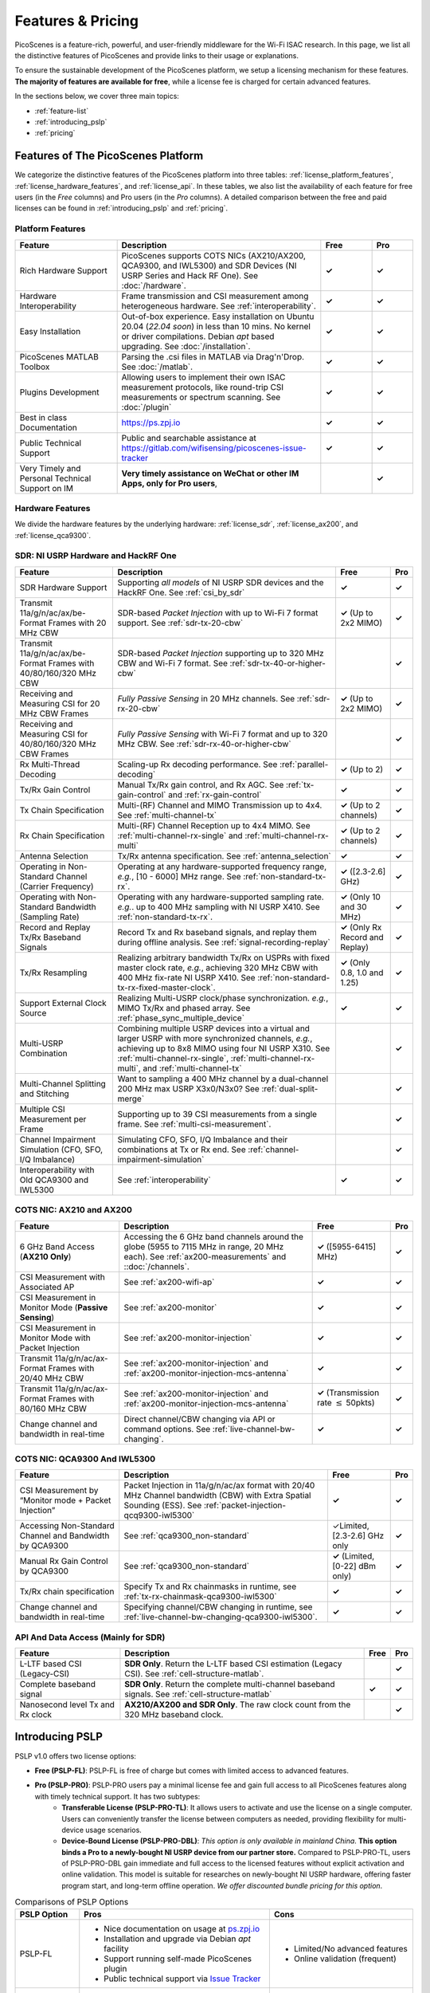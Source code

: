 Features & Pricing 
=======================================

PicoScenes is a feature-rich, powerful, and user-friendly middleware for the Wi-Fi ISAC research. In this page, we list all the distinctive features of PicoScenes and provide links to their usage or explanations. 

To ensure the sustainable development of the PicoScenes platform, we setup a licensing mechanism for these features. **The majority of features are available for free**, while a license fee is charged for certain advanced features.

In the sections below, we cover three main topics:

- :ref:`feature-list`
- :ref:`introducing_pslp`
- :ref:`pricing`

.. _feature-list:

Features of The PicoScenes Platform
--------------------------------------

We categorize the distinctive features of the PicoScenes platform into three tables: :ref:`license_platform_features`, :ref:`license_hardware_features`, and :ref:`license_api`. In these tables, we also list the availability of each feature for free users (in the *Free* columns) and Pro users (in the *Pro* columns). A detailed comparison between the free and paid licenses can be found in :ref:`introducing_pslp` and :ref:`pricing`.

.. _license_platform_features:

Platform Features
+++++++++++++++++++++++

.. csv-table::
    :header: "Feature", "Description","Free","Pro"
    :widths: 30, 60, 15,12

    "Rich Hardware Support", "PicoScenes supports COTS NICs (AX210/AX200, QCA9300, and IWL5300) and SDR Devices (NI USRP Series and Hack RF One). See :doc:`/hardware`.","**✓**","**✓**"
    "Hardware Interoperability","Frame transmission and CSI measurement among heterogeneous hardware. See :ref:`interoperability`. ","**✓**","**✓**"
    "Easy Installation","Out-of-box experience. Easy installation on Ubuntu 20.04 (*22.04 soon*) in less than 10 mins. No kernel or driver compilations. Debian *apt* based upgrading. See :doc:`/installation`.","**✓**","**✓**"
    "PicoScenes MATLAB Toolbox","Parsing the .csi files in MATLAB via Drag'n'Drop. See :doc:`/matlab`.","**✓**","**✓**"
    "Plugins Development","Allowing users to implement their own ISAC measurement protocols, like round-trip CSI measurements or spectrum scanning. See :doc:`/plugin` ","**✓**","**✓**"
    "Best in class Documentation","https://ps.zpj.io","**✓**","**✓**"
    "Public Technical Support","Public and searchable assistance at https://gitlab.com/wifisensing/picoscenes-issue-tracker","**✓**","**✓**"
    "Very Timely and Personal Technical Support on IM","**Very timely assistance on WeChat or other IM Apps, only for Pro users**,","","**✓**"

.. _license_hardware_features:

Hardware Features
+++++++++++++++++++++++++++

We divide the hardware features by the underlying hardware: :ref:`license_sdr`, :ref:`license_ax200`, and :ref:`license_qca9300`.

.. _license_sdr:

SDR: NI USRP Hardware and HackRF One
++++++++++++++++++++++++++++++++++++++++++++++++

.. todo:: add introduction to PicoScenes baseband implementation

.. csv-table::
    :header: "Feature", "Description","Free","Pro"
    :widths: auto

    "SDR Hardware Support","Supporting *all models* of NI USRP SDR devices and the HackRF One. See :ref:`csi_by_sdr`","**✓**","**✓**"
    "Transmit 11a/g/n/ac/ax/be-Format Frames with 20 MHz CBW ","SDR-based *Packet Injection* with up to Wi-Fi 7 format support. See :ref:`sdr-tx-20-cbw`","**✓** (Up to 2x2 MIMO)","**✓**"
    "Transmit 11a/g/n/ac/ax/be-Format Frames with 40/80/160/320 MHz CBW","SDR-based *Packet Injection* supporting up to 320 MHz CBW and Wi-Fi 7 format. See :ref:`sdr-tx-40-or-higher-cbw`","","**✓**"
    "Receiving and Measuring CSI for 20 MHz CBW Frames","*Fully Passive Sensing* in 20 MHz channels. See :ref:`sdr-rx-20-cbw`","**✓** (Up to 2x2 MIMO)","**✓**"
    "Receiving and Measuring CSI for 40/80/160/320 MHz CBW Frames","*Fully Passive Sensing* with Wi-Fi 7 format and up to 320 MHz CBW. See :ref:`sdr-rx-40-or-higher-cbw`","","**✓**"
    "Rx Multi-Thread Decoding", "Scaling-up Rx decoding performance. See :ref:`parallel-decoding`", "**✓** (Up to 2)","**✓**"
    "Tx/Rx Gain Control","Manual Tx/Rx gain control, and Rx AGC. See :ref:`tx-gain-control` and :ref:`rx-gain-control`","**✓**","**✓**"
    "Tx Chain Specification","Multi-(RF) Channel and MIMO Transmission up to 4x4. See :ref:`multi-channel-tx`","**✓** (Up to 2 channels)","**✓**"
    "Rx Chain Specification","Multi-(RF) Channel Reception up to 4x4 MIMO. See :ref:`multi-channel-rx-single` and :ref:`multi-channel-rx-multi`","**✓** (Up to 2 channels)","**✓**"
    "Antenna Selection","Tx/Rx antenna specification. See :ref:`antenna_selection`","**✓**","**✓**"
    "Operating in Non-Standard Channel (Carrier Frequency)","Operating at any hardware-supported frequency range, *e.g.*, [10 - 6000] MHz range. See :ref:`non-standard-tx-rx`.","**✓** ([2.3-2.6] GHz)","**✓**"
    "Operating with Non-Standard Bandwidth (Sampling Rate)","Operating with any hardware-supported sampling rate. *e.g.*. up to 400 MHz sampling with NI USRP X410.  See :ref:`non-standard-tx-rx`.","**✓** (Only 10 and 30 MHz)","**✓**"
    "Record and Replay Tx/Rx Baseband Signals","Record Tx and Rx baseband signals, and replay them during offline analysis. See :ref:`signal-recording-replay`","**✓** (Only Rx Record and Replay)","**✓**"
    "Tx/Rx Resampling","Realizing arbitrary bandwidth Tx/Rx on USPRs with fixed master clock rate, *e.g.*, achieving 320 MHz CBW with 400 MHz fix-rate NI USRP X410. See :ref:`non-standard-tx-rx-fixed-master-clock`.","**✓** (Only 0.8, 1.0 and 1.25)","**✓**"
    "Support External Clock Source","Realizing Multi-USRP clock/phase synchronization. *e.g.*, MIMO Tx/Rx and phased array. See :ref:`phase_sync_multiple_device`","**✓**","**✓**"
    "Multi-USRP Combination","Combining multiple USRP devices into a virtual and larger USRP with more synchronized channels, *e.g.*, achieving up to 8x8 MIMO using four NI USRP X310. See :ref:`multi-channel-rx-single`, :ref:`multi-channel-rx-multi`, and :ref:`multi-channel-tx`","","**✓**"
    "Multi-Channel Splitting and Stitching", "Want to sampling a 400 MHz channel by a dual-channel 200 MHz max USRP X3x0/N3x0? See :ref:`dual-split-merge`", "","**✓**"
    "Multiple CSI Measurement per Frame","Supporting up to 39 CSI measurements from a single frame. See :ref:`multi-csi-measurement`.","","**✓**"
    "Channel Impairment Simulation (CFO, SFO, I/Q Imbalance)","Simulating CFO, SFO, I/Q Imbalance and their combinations at Tx or Rx end. See :ref:`channel-impairment-simulation`","","**✓**"
    "Interoperability with Old QCA9300 and IWL5300","See :ref:`interoperability`","**✓**","**✓**"


.. _license_ax200:

COTS NIC: AX210 and AX200
+++++++++++++++++++++++++++

.. csv-table::
    :header: "Feature", "Description","Free","Pro"
    :widths: auto

    "6 GHz Band Access (**AX210 Only**)","Accessing the 6 GHz band channels around the globe (5955 to 7115 MHz in range, 20 MHz each). See :ref:`ax200-measurements` and ::doc:`/channels`.","**✓** ([5955-6415] MHz)","**✓**"
    "CSI Measurement with Associated AP","See :ref:`ax200-wifi-ap`","**✓**","**✓**"
    "CSI Measurement in Monitor Mode (**Passive Sensing**)","See :ref:`ax200-monitor`","**✓**","**✓**"
    "CSI Measurement in Monitor Mode with Packet Injection","See :ref:`ax200-monitor-injection`","**✓**","**✓**"
    "Transmit 11a/g/n/ac/ax-Format Frames with 20/40 MHz CBW","See :ref:`ax200-monitor-injection` and :ref:`ax200-monitor-injection-mcs-antenna`","**✓**","**✓**"
    "Transmit 11a/g/n/ac/ax-Format Frames with 80/160 MHz CBW","See :ref:`ax200-monitor-injection` and :ref:`ax200-monitor-injection-mcs-antenna`","**✓** (Transmission rate :math:`\leq` 50pkts)","**✓**"
    "Change channel and bandwidth in real-time","Direct channel/CBW changing via API or command options. See :ref:`live-channel-bw-changing`.","**✓**","**✓**"

.. _license_qca9300:

COTS NIC: QCA9300 And IWL5300
+++++++++++++++++++++++++++++++
.. csv-table::
    :header: "Feature", "Description","Free","Pro"
    :widths: auto

    "CSI Measurement by “Monitor mode + Packet Injection”","Packet Injection in 11a/g/n/ac/ax format with 20/40 MHz Channel bandwidth (CBW) with Extra Spatial Sounding (ESS). See :ref:`packet-injection-qcq9300-iwl5300`","**✓**","**✓**"
    "Accessing Non-Standard Channel and Bandwidth by QCA9300","See :ref:`qca9300_non-standard`","✓Limited, [2.3-2.6] GHz only","**✓**"
    "Manual Rx Gain Control by QCA9300","See :ref:`qca9300_non-standard`","**✓** (Limited, [0-22] dBm only)","**✓**"
    "Tx/Rx chain specification","Specify Tx and Rx chainmasks in runtime, see :ref:`tx-rx-chainmask-qca9300-iwl5300`","**✓**","**✓**"
    "Change channel and bandwidth in real-time","Specifying channel/CBW changing in runtime, see :ref:`live-channel-bw-changing-qca9300-iwl5300`.","**✓**","**✓**"

.. _license_api:

API And Data Access (Mainly for SDR)
++++++++++++++++++++++++++++++++++++++++++++++

.. csv-table::
    :header: "Feature", "Description","Free","Pro"
    :widths: auto

    "L-LTF based CSI (Legacy-CSI)","**SDR Only**. Return the L-LTF based CSI estimation (Legacy CSI). See :ref:`cell-structure-matlab`.","","**✓**"
    "Complete baseband signal","**SDR Only**. Return the complete multi-channel baseband signals. See :ref:`cell-structure-matlab`","**✓**","**✓**"
    "Nanosecond level Tx and Rx clock","**AX210/AX200 and SDR Only**. The raw clock count from the 320 MHz baseband clock.","","**✓**"

.. _introducing_pslp:

Introducing PSLP
---------------------

PSLP v1.0 offers two license options: 

- **Free (PSLP-FL)**: PSLP-FL is free of charge but comes with limited access to advanced features.
- **Pro (PSLP-PRO)**: PSLP-PRO users pay a minimal license fee and gain full access to all PicoScenes features along with timely technical support. It has two subtypes:
    - **Transferable License (PSLP-PRO-TL)**: It allows users to activate and use the license on a single computer. Users can conveniently transfer the license between computers as needed, providing flexibility for multi-device usage scenarios.
    - **Device-Bound License (PSLP-PRO-DBL)**: *This option is only available in mainland China*. **This option binds a Pro to a newly-bought NI USRP device from our partner store.** Compared to PSLP-PRO-TL, users of PSLP-PRO-DBL gain immediate and full access to the licensed features without explicit activation and online validation. This model is suitable for researches on newly-bought NI USRP hardware, offering faster program start, and long-term offline operation. *We offer discounted bundle pricing for this option*.

.. csv-table:: Comparisons of PSLP Options
    :header: "PSLP Option", "Pros", "Cons"

    "PSLP-FL", "
    - Nice documentation on usage at `ps.zpj.io <https://ps.zpj.io>`_
    - Installation and upgrade via Debian *apt* facility
    - Support running self-made PicoScenes plugin
    - Public technical support via `Issue Tracker <https://gitlab.com/wifisensing/picoscenes-issue-tracker>`_", "
    - Limited/No advanced features
    - Online validation (frequent)"
    "PSLP-PRO-TL", "
    - *All Pro features* in :ref:`feature-list`
    - *Timely technical support on IM*
    - Transferable to other computers", "
    - Online validation (less frequent)"
    "PSLP-PRO-DBL", "
    - *All Pro features* in :ref:`feature-list`
    - *Timely technical support on IM*
    - **Discounted bundle pricing**
    - Out-of-box experience
    - Faster program start
    - Long-term offline operating", "
    - Device bound, not transferable
    - Only for NI USRP SDR devices
    - *Available only in China mainland*"

.. note:: PSLP-PUL v0.8.1 is converted to PSLP-PRO-TL in v1.0 automatically.


.. _pricing:

Pricing & Payment
-----------------

.. todo:: Please stay tuned.

::doc:`/features_pricing` 